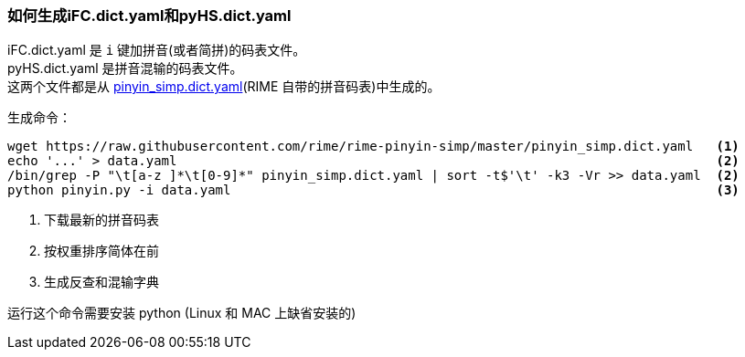 === 如何生成iFC.dict.yaml和pyHS.dict.yaml
:hardbreaks:
:simp: https://github.com/rime/rime-pinyin-simp

iFC.dict.yaml 是 `i` 键加拼音(或者简拼)的码表文件。
pyHS.dict.yaml 是拼音混输的码表文件。
这两个文件都是从 {simp}[pinyin_simp.dict.yaml](RIME 自带的拼音码表)中生成的。

生成命令：

----
wget https://raw.githubusercontent.com/rime/rime-pinyin-simp/master/pinyin_simp.dict.yaml   <1>
echo '...' > data.yaml                                                                      <2>
/bin/grep -P "\t[a-z ]*\t[0-9]*" pinyin_simp.dict.yaml | sort -t$'\t' -k3 -Vr >> data.yaml  <2>
python pinyin.py -i data.yaml                                                               <3>
----
<1> 下载最新的拼音码表
<2> 按权重排序简体在前
<3> 生成反查和混输字典

运行这个命令需要安装 python (Linux 和 MAC 上缺省安装的)


